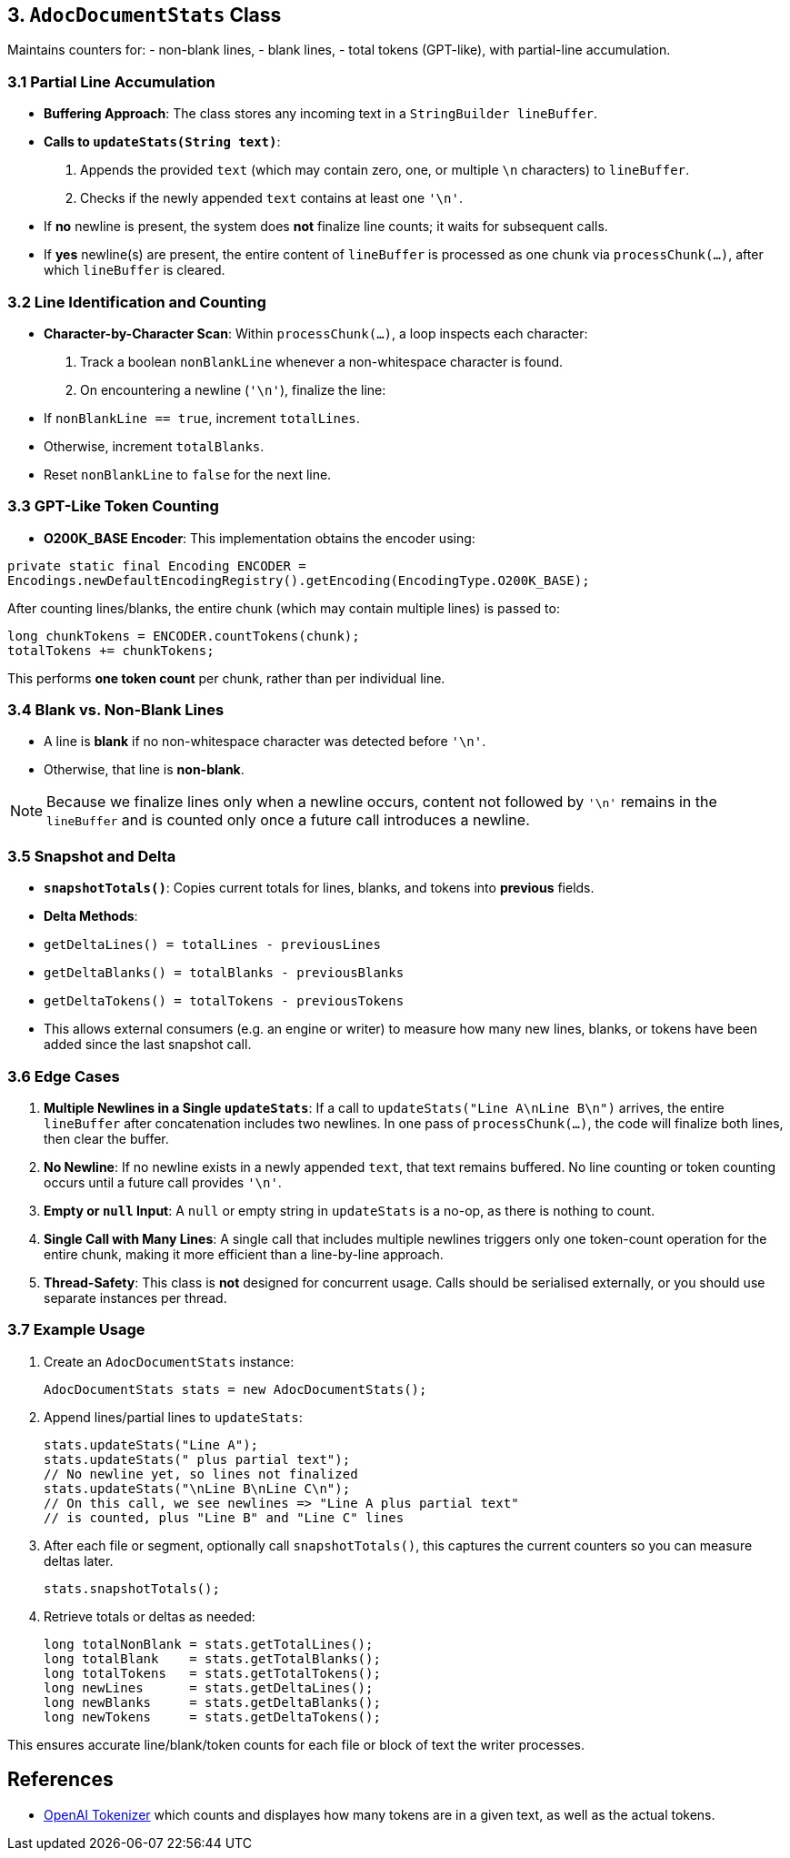 == 3. `AdocDocumentStats` Class

Maintains counters for:
- non-blank lines,
- blank lines,
- total tokens (GPT-like),
with partial-line accumulation.

=== 3.1 Partial Line Accumulation

- **Buffering Approach**: The class stores any incoming text in a `StringBuilder lineBuffer`.
- **Calls to `updateStats(String text)`**:
1. Appends the provided `text` (which may contain zero, one, or multiple `\n` characters) to `lineBuffer`.
2. Checks if the newly appended `text` contains at least one `'\n'`.
- If **no** newline is present, the system does **not** finalize line counts; it waits for subsequent calls.
- If **yes** newline(s) are present, the entire content of `lineBuffer` is processed as one chunk via `processChunk(...)`, after which `lineBuffer` is cleared.

=== 3.2 Line Identification and Counting

- **Character-by-Character Scan**:
Within `processChunk(...)`, a loop inspects each character:
1. Track a boolean `nonBlankLine` whenever a non-whitespace character is found.
2. On encountering a newline (`'\n'`), finalize the line:
- If `nonBlankLine == true`, increment `totalLines`.
- Otherwise, increment `totalBlanks`.
- Reset `nonBlankLine` to `false` for the next line.

=== 3.3 GPT-Like Token Counting

- **O200K_BASE Encoder**:
This implementation obtains the encoder using:

[source,java]
----
private static final Encoding ENCODER =
Encodings.newDefaultEncodingRegistry().getEncoding(EncodingType.O200K_BASE);
----
After counting lines/blanks, the entire chunk (which may contain multiple lines) is passed to:

[source,java]
----
long chunkTokens = ENCODER.countTokens(chunk);
totalTokens += chunkTokens;
----
This performs *one token count* per chunk, rather than per individual line.

=== 3.4 Blank vs. Non-Blank Lines

- A line is **blank** if no non-whitespace character was detected before `'\n'`.
- Otherwise, that line is **non-blank**.

[NOTE]
====
Because we finalize lines only when a newline occurs, content not followed by `'\n'` remains in the `lineBuffer` and is counted only once a future call introduces a newline.
====

=== 3.5 Snapshot and Delta

- **`snapshotTotals()`**: Copies current totals for lines, blanks, and tokens into *previous* fields.
- **Delta Methods**:
- `getDeltaLines() = totalLines - previousLines`
- `getDeltaBlanks() = totalBlanks - previousBlanks`
- `getDeltaTokens() = totalTokens - previousTokens`
- This allows external consumers (e.g. an engine or writer) to measure how many new lines, blanks, or tokens have been added since the last snapshot call.

=== 3.6 Edge Cases

1. **Multiple Newlines in a Single `updateStats`**:
If a call to `updateStats("Line A\nLine B\n")` arrives, the entire `lineBuffer` after concatenation includes two newlines. In one pass of `processChunk(...)`, the code will finalize both lines, then clear the buffer.
2. **No Newline**:
If no newline exists in a newly appended `text`, that text remains buffered. No line counting or token counting occurs until a future call provides `'\n'`.
3. **Empty or `null` Input**:
A `null` or empty string in `updateStats` is a no-op, as there is nothing to count.
4. **Single Call with Many Lines**:
A single call that includes multiple newlines triggers only one token-count operation for the entire chunk, making it more efficient than a line-by-line approach.
5. **Thread-Safety**:
This class is *not* designed for concurrent usage. Calls should be serialised externally, or you should use separate instances per thread.

=== 3.7 Example Usage

1. Create an `AdocDocumentStats` instance:

   AdocDocumentStats stats = new AdocDocumentStats();

2. Append lines/partial lines to `updateStats`:

   stats.updateStats("Line A");
   stats.updateStats(" plus partial text");
   // No newline yet, so lines not finalized
   stats.updateStats("\nLine B\nLine C\n");
   // On this call, we see newlines => "Line A plus partial text"
   // is counted, plus "Line B" and "Line C" lines

3. After each file or segment, optionally call `snapshotTotals()`, this captures the current counters so you can measure deltas later.

   stats.snapshotTotals();

4. Retrieve totals or deltas as needed:

   long totalNonBlank = stats.getTotalLines();
   long totalBlank    = stats.getTotalBlanks();
   long totalTokens   = stats.getTotalTokens();
   long newLines      = stats.getDeltaLines();
   long newBlanks     = stats.getDeltaBlanks();
   long newTokens     = stats.getDeltaTokens();

This ensures accurate line/blank/token counts for each file or block of text the writer processes.

== References

- https://platform.openai.com/tokenizer[OpenAI Tokenizer] which counts and displayes how many tokens are in a given text, as well as the actual tokens.
